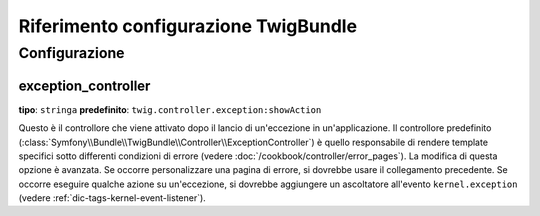 .. index::
   pair: Twig; Riferimento configurazione

Riferimento configurazione TwigBundle
=====================================

.. configuration-block::

    .. code-block:: yaml

        twig:
            exception_controller:  twig.controller.exception:showAction
            form:
                resources:

                    # Default:
                    - form_div_layout.html.twig

                    # Esempio:
                    - MioBundle::form.html.twig
            globals:

                # Esempi:
                pippo:               "@pluto"
                pi_greco:            3.14

                # Esempi di opzioni, ma l'uso più facile è quello visto sopra
                some_variable_name:
                    # id di un servizio
                    id:                   ~
                    # impostare con il servizio o lasciare vuoto
                    type:                 ~
                    value:                ~
            autoescape:                ~

            # Aggiunto in Symfony 2.3.
            # Vedere http://twig.sensiolabs.org/doc/recipes.html#using-the-template-name-to-set-the-default-escaping-strategy
            autoescape_service:        ~ # Esempio: @my_service
            autoescape_service_method: ~ # usare in combinazione con l'opzione autoescape_service
            base_template_class:       ~ # Esempio: Twig_Template
            cache:                     "%kernel.cache_dir%/twig"
            charset:                   "%kernel.charset%"
            debug:                     "%kernel.debug%"
            strict_variables:          ~
            auto_reload:               ~
            optimizations:             ~

    .. code-block:: xml

        <container xmlns="http://symfony.com/schema/dic/services"
            xmlns:xsi="http://www.w3.org/2001/XMLSchema-instance"
            xmlns:twig="http://symfony.com/schema/dic/twig"
            xsi:schemaLocation="http://symfony.com/schema/dic/services http://symfony.com/schema/dic/services/services-1.0.xsd
                                http://symfony.com/schema/dic/twig http://symfony.com/schema/dic/doctrine/twig-1.0.xsd">

            <twig:config auto-reload="%kernel.debug%" autoescape="true" base-template-class="Twig_Template" cache="%kernel.cache_dir%/twig" charset="%kernel.charset%" debug="%kernel.debug%" strict-variables="false">
                <twig:form>
                    <twig:resource>MioBundle::form.html.twig</twig:resource>
                </twig:form>
                <twig:global key="pippo" id="pluto" type="service" />
                <twig:global key="pi_greco">3.14</twig:global>
            </twig:config>
        </container>

    .. code-block:: php

        $container->loadFromExtension('twig', array(
            'form' => array(
                'resources' => array(
                    'MioBundle::form.html.twig',
                )
             ),
             'globals' => array(
                 'pippo'    => '@pluto',
                 'pi_greco' => 3.14,
             ),
             'auto_reload'         => '%kernel.debug%',
             'autoescape'          => true,
             'base_template_class' => 'Twig_Template',
             'cache'               => '%kernel.cache_dir%/twig',
             'charset'             => '%kernel.charset%',
             'debug'               => '%kernel.debug%',
             'strict_variables'    => false,
        ));

Configurazione
--------------

.. _config-twig-exception-controller:

exception_controller
....................

**tipo**: ``stringa`` **predefinito**: ``twig.controller.exception:showAction``

Questo è il controllore che viene attivato dopo il lancio di un'eccezione in
un'applicazione. Il controllore predefinito
(:class:`Symfony\\Bundle\\TwigBundle\\Controller\\ExceptionController`)
è quello responsabile di rendere template specifici sotto differenti condizioni
di errore (vedere :doc:`/cookbook/controller/error_pages`). La modifica di
questa opzione è avanzata. Se occorre personalizzare una pagina di errore, si dovrebbe
usare il collegamento precedente. Se occorre eseguire qualche azione su un'eccezione,
si dovrebbe aggiungere un ascoltatore all'evento ``kernel.exception``  (vedere :ref:`dic-tags-kernel-event-listener`).
